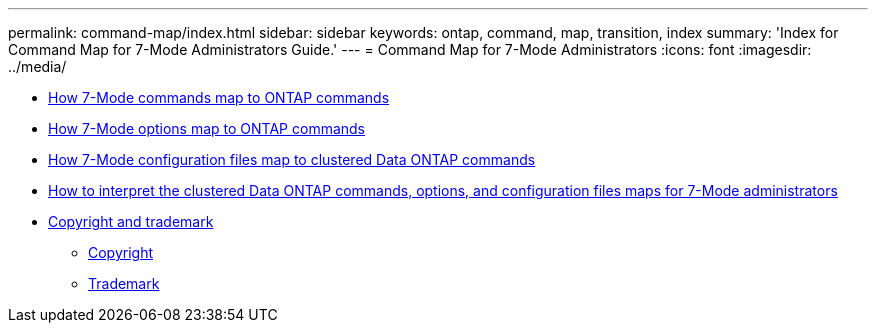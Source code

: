 ---
permalink: command-map/index.html
sidebar: sidebar
keywords: ontap, command, map, transition, index
summary: 'Index for Command Map for 7-Mode Administrators Guide.'
---
= Command Map for 7-Mode Administrators
:icons: font
:imagesdir: ../media/

* xref:reference_how_7_mode_commands_map_to_clustered_ontap_commands.adoc[How 7-Mode commands map to ONTAP commands]
* xref:reference_how_7_mode_options_map_to_clustered_ontap_commands.adoc[How 7-Mode options map to ONTAP commands]
* xref:reference_how_7_mode_configuration_files_map_to_clustered_ontap_commands.adoc[How 7-Mode configuration files map to clustered Data ONTAP commands]
* xref:concept_how_to_interpret_clustered_ontap_command_maps_for_7_mode_administrators.adoc[How to interpret the clustered Data ONTAP commands, options, and configuration files maps for 7-Mode administrators]
* xref:reference_copyright_and_trademark.adoc[Copyright and trademark]
 ** xref:reference_copyright.adoc[Copyright]
 ** xref:reference_trademark.adoc[Trademark]
